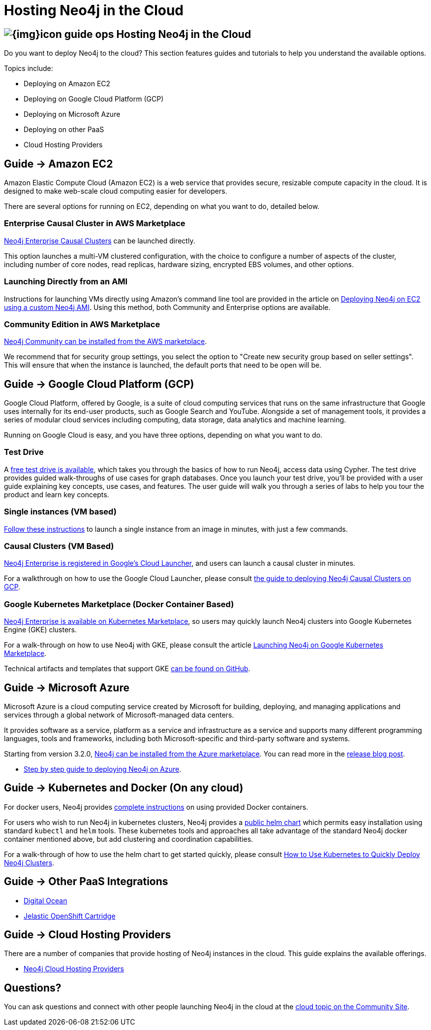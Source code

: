 = Hosting Neo4j in the Cloud
:slug: guide-cloud-deployment
:section: Neo4j in the Cloud
:section-link: guide-cloud-deployment
:section-level: 1

== image:{img}icon-guide-ops.png[] Hosting Neo4j in the Cloud

Do you want to deploy Neo4j to the cloud?
This section features guides and tutorials to help you understand the available options.

Topics include:

* Deploying on Amazon EC2
* Deploying on Google Cloud Platform (GCP)
* Deploying on Microsoft Azure
* Deploying on other PaaS
* Cloud Hosting Providers

== [.label]#Guide →# Amazon EC2

Amazon Elastic Compute Cloud (Amazon EC2) is a web service that provides secure, resizable compute capacity in the cloud.
It is designed to make web-scale cloud computing easier for developers.

There are several options for running on EC2, depending on what you want to do, detailed below.

=== Enterprise Causal Cluster in AWS Marketplace

link:https://aws.amazon.com/marketplace/pp/B07D441G55[Neo4j Enterprise Causal Clusters] can be launched directly.

This option launches a multi-VM clustered configuration, with the choice to configure a number of aspects of the
cluster, including number of core nodes, read replicas, hardware sizing, encrypted EBS volumes, and other options.

=== Launching Directly from an AMI

Instructions for launching VMs directly using Amazon's command line tool are provided 
in the article on link:/developer/guide-cloud-deployment/neo4j-cloud-aws-ec2-ami[Deploying Neo4j on EC2 using a custom Neo4j AMI].
Using this method, both Community and Enterprise options are available.

=== Community Edition in AWS Marketplace

link:https://aws.amazon.com/marketplace/pp/B071P26C9D[Neo4j Community can be installed from the AWS marketplace^].

We recommend that for security group settings, you select the option to "Create new security group based on seller settings".
This will ensure that when the instance is launched, the default ports that need to be open will be.

== [.label]#Guide →# Google Cloud Platform (GCP)

Google Cloud Platform, offered by Google, is a suite of cloud computing services that runs on the same infrastructure that 
Google uses internally for its end-user products, such as Google Search and YouTube. Alongside a set of management tools, 
it provides a series of modular cloud services including computing, data storage, data analytics and machine learning.

Running on Google Cloud is easy, and you have three options, depending on what you want to do.

=== Test Drive

A link:https://neo4j.orbitera.com/c2m/trials/signup?testDrive=1135[free test drive is available], 
which takes you through the basics of how to run Neo4j, access data using Cypher.  The test drive provides guided walk-throughs of use 
cases for graph databases.  Once you launch your test drive, you'll be provided with a user guide
explaining key concepts, use cases, and features.   The user guide will walk you through a series
of labs to help you tour the product and learn key concepts.

=== Single instances (VM based)

link:/developer/guide-cloud-deployment/neo4j-cloud-google-image[Follow these instructions] to 
launch a single instance from an image in minutes, with just a few commands.

=== Causal Clusters (VM Based)

link:https://console.cloud.google.com/launcher/details/neo4j-public/neo4j-enterprise-causal-cluster[Neo4j Enterprise is registered in Google's Cloud Launcher], and users can launch a causal cluster in minutes.

For a walkthrough on how to use the Google Cloud Launcher, please consult link:/developer/neo4j-cloud-google-cloud-launcher/[the guide to deploying Neo4j Causal Clusters on GCP].

=== Google Kubernetes Marketplace (Docker Container Based)

link:https://console.cloud.google.com/marketplace/details/neo4j-public/causal-cluster-k8s[Neo4j Enterprise is available on Kubernetes Marketplace], so 
users may quickly launch Neo4j clusters into Google Kubernetes Engine (GKE) clusters.

For a walk-through on how to use Neo4j with GKE, please consult the article link:https://medium.com/google-cloud/launching-neo4j-on-googles-kubernetes-marketplace-97c23c94e960[Launching Neo4j on Google Kubernetes Marketplace].

Technical artifacts and templates that support GKE link:https://github.com/neo-technology/neo4j-google-k8s-marketplace[can be found on GitHub].

== [.label]#Guide →# Microsoft Azure

Microsoft Azure is a cloud computing service created by Microsoft for building, deploying, and managing applications and services through a global network of Microsoft-managed data centers.

It provides software as a service, platform as a service and infrastructure as a service and supports many different programming languages, tools and frameworks, including both Microsoft-specific and third-party software and systems.

Starting from version 3.2.0, link:https://azuremarketplace.microsoft.com/en-us/marketplace/apps/neo4j.neo4j-enterprise-edition?tab=PlansAndPrice[Neo4j can be installed from the Azure marketplace^].
You can read more in the link:https://neo4j.com/blog/neo4j-microsoft-azure-marketplace-part-1/[release blog post^].

* link:https://neo4j.com/blog/deploy-neo4j-microsoft-azure-part-2/[Step by step guide to deploying Neo4j on Azure^].

== [.label]#Guide →# Kubernetes and Docker (On any cloud)

For docker users, Neo4j provides link:/developer/docker/[complete instructions] on using provided Docker containers.

For users who wish to run Neo4j in kubernetes clusters, Neo4j provides a link:https://github.com/helm/charts/tree/master/stable/neo4j[public helm chart]
which permits easy installation using standard `kubectl` and `helm` tools.  These kubernetes tools and approaches all take
advantage of the standard Neo4j docker container mentioned above, but add clustering and coordination capabilities.

For a walk-through of how to use the helm chart to get started quickly, please consult link:https://neo4j.com/blog/kubernetes-deploy-neo4j-clusters/[How to Use Kubernetes to Quickly Deploy Neo4j Clusters].

== [.label]#Guide →# Other PaaS Integrations

* link:https://www.digitalocean.com/community/tutorials/how-to-install-neo4j-on-an-ubuntu-vps[Digital Ocean]
* link:https://github.com/jelastic-public-cartridges/openshift-origin-cartridge-neo4j-v21[Jelastic OpenShift Cartridge]

== [.label]#Guide →# Cloud Hosting Providers

There are a number of companies that provide hosting of Neo4j instances in the cloud.
This guide explains the available offerings.

* link:/developer/guide-cloud-deployment/neo4j-cloud-hosting-providers[Neo4j Cloud Hosting Providers]

== Questions?

You can ask questions and connect with other people launching Neo4j in the cloud at the 
https://community.neo4j.com/c/neo4j-graph-platform/cloud[cloud topic on the Community Site].
